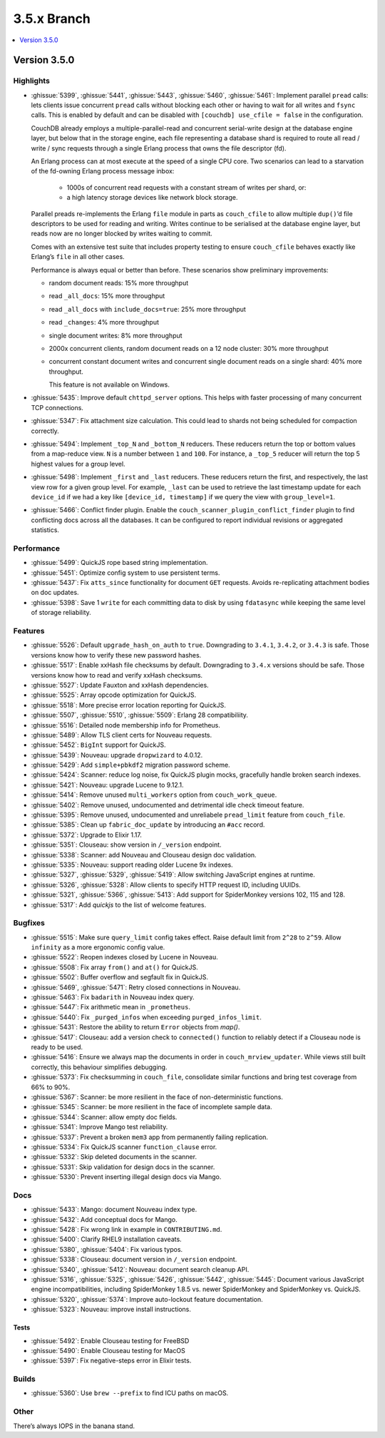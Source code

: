 .. Licensed under the Apache License, Version 2.0 (the "License"); you may not
.. use this file except in compliance with the License. You may obtain a copy of
.. the License at
..
..   http://www.apache.org/licenses/LICENSE-2.0
..
.. Unless required by applicable law or agreed to in writing, software
.. distributed under the License is distributed on an "AS IS" BASIS, WITHOUT
.. WARRANTIES OR CONDITIONS OF ANY KIND, either express or implied. See the
.. License for the specific language governing permissions and limitations under
.. the License.

.. _release/3.5.x:

============
3.5.x Branch
============

.. contents::
    :depth: 1
    :local:

.. _release/3.5.0:

Version 3.5.0
=============

Highlights
----------

* :ghissue:`5399`, :ghissue:`5441`, :ghissue:`5443`, :ghissue:`5460`,
  :ghissue:`5461`: Implement parallel ``pread`` calls: lets clients issue
  concurrent ``pread`` calls without blocking each other or having to wait for
  all writes and ``fsync`` calls. This is enabled by default and can be
  disabled with ``[couchdb] use_cfile = false`` in the configuration.

  CouchDB already employs a multiple-parallel-read and concurrent serial-write
  design at the database engine layer, but below that in the storage engine,
  each file representing a database shard is required to route all read / write
  / sync requests through a single Erlang process that owns the file descriptor
  (fd).

  An Erlang process can at most execute at the speed of a single CPU core. Two
  scenarios can lead to a starvation of the fd-owning Erlang process message
  inbox:

    - 1000s of concurrent read requests with a constant stream of writes per shard,
      or:
    - a high latency storage devices like network block storage.

  Parallel preads re-implements the Erlang ``file`` module in parts as
  ``couch_cfile`` to allow multiple ``dup()``’d file descriptors to be used for
  reading and writing. Writes continue to be serialised at the database engine
  layer, but reads now are no longer blocked by writes waiting to commit.

  Comes with an extensive test suite that includes property testing to ensure
  ``couch_cfile`` behaves exactly like Erlang’s ``file`` in all other cases.

  Performance is always equal or better than before. These scenarios show
  preliminary improvements:

  - random document reads: 15% more throughput
  - read ``_all_docs``: 15% more throughput
  - read ``_all_docs`` with ``include_docs=true``: 25% more throughput
  - read ``_changes``: 4% more throughput
  - single document writes: 8% more throughput
  - 2000x concurrent clients, random document reads on a 12 node cluster: 30%
    more throughput
  - concurrent constant document writes and concurrent single document reads on
    a single shard: 40% more throughput.

    This feature is not available on Windows.

* :ghissue:`5435`: Improve default ``chttpd_server`` options. This helps with
  faster processing of many concurrent TCP connections.

* :ghissue:`5347`: Fix attachment size calculation. This could lead to shards
  not being scheduled for compaction correctly.

* :ghissue:`5494`: Implement ``_top_N`` and ``_bottom_N`` reducers. These
  reducers return the top or bottom values from a map-reduce view. ``N`` is a
  number between ``1`` and ``100``. For instance, a ``_top_5`` reducer will
  return the top 5 highest values for a group level.

* :ghissue:`5498`: Implement ``_first`` and ``_last`` reducers. These reducers
  return the first, and respectively, the last view row for a given group
  level. For example, ``_last`` can be used to retrieve the last timestamp
  update for each ``device_id`` if we had a key like ``[device_id, timestamp]``
  if we query the view with ``group_level=1``.

* :ghissue:`5466`: Conflict finder plugin. Enable the
  ``couch_scanner_plugin_conflict_finder`` plugin to find conflicting docs
  across all the databases. It can be configured to report individual revisions
  or aggregated statistics.

Performance
-----------

* :ghissue:`5499`: QuickJS rope based string implementation.
* :ghissue:`5451`: Optimize config system to use persistent terms.
* :ghissue:`5437`: Fix ``atts_since`` functionality for document ``GET``
  requests. Avoids re-replicating attachment bodies on doc updates.
* :ghissue:`5398`: Save 1 ``write`` for each committing data to disk by using
  ``fdatasync`` while keeping the same level of storage reliability.

Features
--------

* :ghissue:`5526`: Default ``upgrade_hash_on_auth`` to ``true``. Downgrading to
  ``3.4.1``, ``3.4.2``, or ``3.4.3`` is safe. Those versions know how to verify
  these new password hashes.
* :ghissue:`5517`: Enable xxHash file checksums by default. Downgrading to
  ``3.4.x`` versions should be safe. Those versions know how to read and verify
  xxHash checksums.
* :ghissue:`5527`: Update Fauxton and xxHash dependencies.
* :ghissue:`5525`: Array opcode optimization for QuickJS.
* :ghissue:`5518`: More precise error location reporting for QuickJS.
* :ghissue:`5507`, :ghissue:`5510`, :ghissue:`5509`: Erlang 28 compatibiliity.
* :ghissue:`5516`: Detailed node membership info for Prometheus.
* :ghissue:`5489`: Allow TLS client certs for Nouveau requests.
* :ghissue:`5452`: ``BigInt`` support for QuickJS.
* :ghissue:`5439`: Nouveau: upgrade ``dropwizard`` to 4.0.12.
* :ghissue:`5429`: Add ``simple+pbkdf2`` migration password scheme.
* :ghissue:`5424`: Scanner: reduce log noise, fix QuickJS plugin mocks,
  gracefully handle broken search indexes.
* :ghissue:`5421`: Nouveau: upgrade Lucene to 9.12.1.
* :ghissue:`5414`: Remove unused ``multi_workers`` option from
  ``couch_work_queue``.
* :ghissue:`5402`: Remove unused, undocumented and detrimental idle check
  timeout feature.
* :ghissue:`5395`: Remove unused, undocumented and unreliabele ``pread_limit``
  feature from ``couch_file``.
* :ghissue:`5385`: Clean up ``fabric_doc_update`` by introducing an ``#acc``
  record.
* :ghissue:`5372`: Upgrade to Elixir 1.17.
* :ghissue:`5351`: Clouseau: show version in ``/_version`` endpoint.
* :ghissue:`5338`: Scanner: add Nouveau and Clouseau design doc validation.
* :ghissue:`5335`: Nouveau: support reading older Lucene 9x indexes.
* :ghissue:`5327`, :ghissue:`5329`, :ghissue:`5419`: Allow switching JavaScript
  engines at runtime.
* :ghissue:`5326`, :ghissue:`5328`: Allow clients to specify HTTP request ID,
  including UUIDs.
* :ghissue:`5321`, :ghissue:`5366`, :ghissue:`5413`: Add support for
  SpiderMonkey versions 102, 115 and 128.
* :ghissue:`5317`: Add `quickjs` to the list of welcome features.

Bugfixes
--------

* :ghissue:`5515`: Make sure ``query_limit`` config takes effect. Raise default
  limit from ``2^28`` to ``2^59``. Allow ``infinity`` as a more ergonomic
  config value.
* :ghissue:`5522`: Reopen indexes closed by Lucene in Nouveau.
* :ghissue:`5508`: Fix array ``from()`` and ``at()`` for QuickJS.
* :ghissue:`5502`: Buffer overflow and segfault fix in QuickJS.
* :ghissue:`5469`, :ghissue:`5471`: Retry closed connections in Nouveau.
* :ghissue:`5463`: Fix ``badarith`` in Nouveau index query.
* :ghissue:`5447`: Fix arithmetic mean in ``_prometheus``.
* :ghissue:`5440`: Fix ``_purged_infos`` when exceeding ``purged_infos_limit``.
* :ghissue:`5431`: Restore the ability to return ``Error`` objects from `map()`.
* :ghissue:`5417`: Clouseau: add a version check to ``connected()`` function to
  reliably detect if a Clouseau node is ready to be used.
* :ghissue:`5416`: Ensure we always map the documents in order in
  ``couch_mrview_updater``. While views still built correctly, this behaviour
  simplifies debugging.
* :ghissue:`5373`: Fix checksumming in ``couch_file``, consolidate similar
  functions and bring test coverage from 66% to 90%.
* :ghissue:`5367`: Scanner: be more resilient in the face of non-deterministic
  functions.
* :ghissue:`5345`: Scanner: be more resilient in the face of incomplete sample
  data.
* :ghissue:`5344`: Scanner: allow empty doc fields.
* :ghissue:`5341`: Improve Mango test reliability.
* :ghissue:`5337`: Prevent a broken ``mem3`` app from permanently failing
  replication.
* :ghissue:`5334`: Fix QuickJS scanner ``function_clause`` error.
* :ghissue:`5332`: Skip deleted documents in the scanner.
* :ghissue:`5331`: Skip validation for design docs in the scanner.
* :ghissue:`5330`: Prevent inserting illegal design docs via Mango.

Docs
----

* :ghissue:`5433`: Mango: document Nouveau index type.
* :ghissue:`5432`: Add conceptual docs for Mango.
* :ghissue:`5428`: Fix wrong link in example in ``CONTRIBUTING.md``.
* :ghissue:`5400`: Clarify RHEL9 installation caveats.
* :ghissue:`5380`, :ghissue:`5404`: Fix various typos.
* :ghissue:`5338`: Clouseau: document version in ``/_version`` endpoint.
* :ghissue:`5340`, :ghissue:`5412`: Nouveau: document search cleanup API.
* :ghissue:`5316`, :ghissue:`5325`, :ghissue:`5426`, :ghissue:`5442`,
  :ghissue:`5445`: Document various JavaScript engine incompatibilities,
  including SpiderMonkey 1.8.5 vs. newer SpiderMonkey and SpiderMonkey vs.
  QuickJS.
* :ghissue:`5320`, :ghissue:`5374`: Improve auto-lockout feature documentation.
* :ghissue:`5323`: Nouveau: improve install instructions.

Tests
_____

* :ghissue:`5492`: Enable Clouseau testing for FreeBSD
* :ghissue:`5490`: Enable Clouseau testing for MacOS
* :ghissue:`5397`: Fix negative-steps error in Elixir tests.

Builds
------
* :ghissue:`5360`: Use ``brew --prefix`` to find ICU paths on macOS.

Other
-----

There’s always IOPS in the banana stand.
